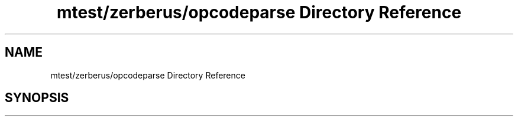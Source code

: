 .TH "mtest/zerberus/opcodeparse Directory Reference" 3 "Mon Jun 5 2017" "MuseScore-2.2" \" -*- nroff -*-
.ad l
.nh
.SH NAME
mtest/zerberus/opcodeparse Directory Reference
.SH SYNOPSIS
.br
.PP

